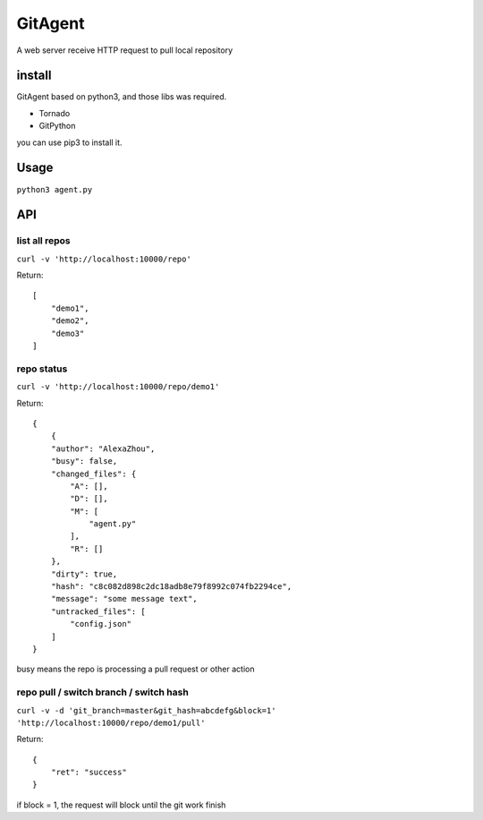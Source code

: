 GitAgent
========

A web server receive HTTP request to pull local repository

install
-------

GitAgent based on python3, and those libs was required.

-  Tornado
-  GitPython

you can use pip3 to install it.

Usage
-----

``python3 agent.py``

API
---

list all repos
^^^^^^^^^^^^^^

``curl -v 'http://localhost:10000/repo'``

Return:

::

    [
        "demo1",
        "demo2",
        "demo3"
    ]

repo status
^^^^^^^^^^^

``curl -v 'http://localhost:10000/repo/demo1'``

Return:

::

    {
        {
        "author": "AlexaZhou",
        "busy": false,
        "changed_files": {
            "A": [],
            "D": [],
            "M": [
                "agent.py"
            ],
            "R": []
        },
        "dirty": true,
        "hash": "c8c082d898c2dc18adb8e79f8992c074fb2294ce",
        "message": "some message text",
        "untracked_files": [
            "config.json"
        ]
    }

busy means the repo is processing a pull request or other action

repo pull / switch branch / switch hash
^^^^^^^^^^^^^^^^^^^^^^^^^^^^^^^^^^^^^^^

``curl -v -d 'git_branch=master&git_hash=abcdefg&block=1' 'http://localhost:10000/repo/demo1/pull'``

Return:

::

    {
        "ret": "success"
    }

if block = 1, the request will block until the git work finish